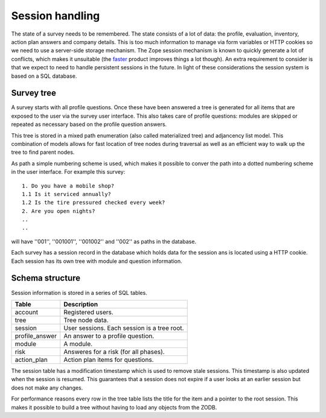 Session handling
================

The state of a survey needs to be remembered. The state consists of a lot of
data: the profile, evaluation, inventory, action plan answers and
company details. This is too much information to manage via form variables
or HTTP cookies so we need to use a server-side storage mechanism. The Zope
session mechanism is known to quickly generate a lot of conflicts, which
makes it unsuitable (the faster_ product improves things a lot though). An
extra requirement to consider is that we expect to need to handle persistent
sessions in the future. In light of these considerations the session system
is based on a SQL database.

.. _faster: http://agendaless.com/Members/tseaver/software/faster/


Survey tree
-----------

A survey starts with all profile questions. Once these have been answered a
tree is generated for all items that are exposed to the user via the survey
user interface. This also takes care of profile questions: modules are skipped
or repeated as necessary based on the profile question answers.

This tree is stored in a mixed path enumeration (also called materialized tree)
and adjancency list model. This combination of models allows for fast location
of tree nodes during traversal as well as an efficient way to walk up the tree
to find parent nodes.

As path a simple numbering scheme is used, which makes it possible to conver
the path into a dotted numbering scheme in the user interface. For example this
survey::

   1. Do you have a mobile shop?
   1.1 Is it serviced annually?
   1.2 Is the tire pressured checked every week?
   2. Are you open nights?
   ..
   ..

will have ''001'', ''001001'', ''001002'' and ''002'' as paths in the
database.

Each survey has a session record in the database which holds data for the
session ans is located using a HTTP cookie. Each session has its own tree with
module and question information.

Schema structure
----------------

Session information is stored in a series of SQL tables.


+----------------------+-------------------------------------------------+
| Table                | Description                                     |
+======================+=================================================+
| account              | Registered users.                               |
+----------------------+-------------------------------------------------+
| tree                 | Tree node data.                                 |
+----------------------+-------------------------------------------------+
| session              | User sessions. Each session is a tree root.     |
+----------------------+-------------------------------------------------+
| profile_answer       | An answer to a profile question.                |
+----------------------+-------------------------------------------------+
| module               | A module.                                       |
+----------------------+-------------------------------------------------+
| risk                 | Answeres for a risk (for all phases).           |
+----------------------+-------------------------------------------------+
| action_plan          | Action plan items for questions.                |
+----------------------+-------------------------------------------------+

The session table has a modification timestamp which is used to remove stale
sessions. This timestamp is also updated when the session is resumed. This
guarantees that a session does not expire if a user looks at an earlier
session but does not make any changes.

For performance reasons every row in the tree table lists the title for the
item and a pointer to the root session. This makes it possible to build a
tree without having to load any objects from the ZODB.



